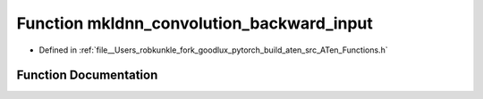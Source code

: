 .. _function_at__mkldnn_convolution_backward_input:

Function mkldnn_convolution_backward_input
==========================================

- Defined in :ref:`file__Users_robkunkle_fork_goodlux_pytorch_build_aten_src_ATen_Functions.h`


Function Documentation
----------------------


.. doxygenfunction:: at::mkldnn_convolution_backward_input
